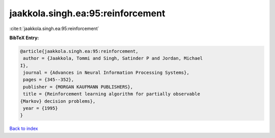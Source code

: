 jaakkola.singh.ea:95:reinforcement
==================================

:cite:t:`jaakkola.singh.ea:95:reinforcement`

**BibTeX Entry:**

.. code-block:: bibtex

   @article{jaakkola.singh.ea:95:reinforcement,
    author = {Jaakkola, Tommi and Singh, Satinder P and Jordan, Michael
   I},
    journal = {Advances in Neural Information Processing Systems},
    pages = {345--352},
    publisher = {MORGAN KAUFMANN PUBLISHERS},
    title = {Reinforcement learning algorithm for partially observable
   {Markov} decision problems},
    year = {1995}
   }

`Back to index <../By-Cite-Keys.html>`_

